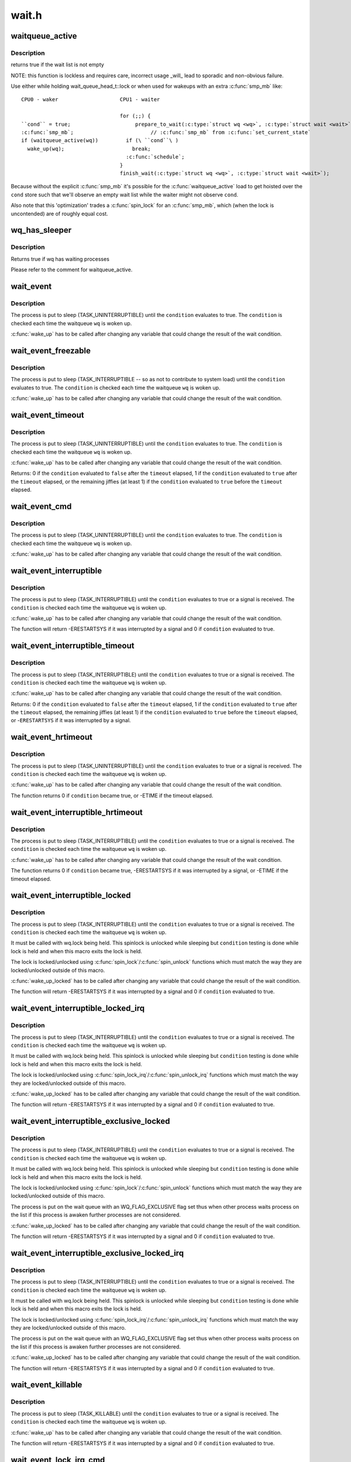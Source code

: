 .. -*- coding: utf-8; mode: rst -*-

======
wait.h
======

.. _`waitqueue_active`:

waitqueue_active
================

.. c:function:: int waitqueue_active (wait_queue_head_t *q)

    - locklessly test for waiters on the queue

    :param wait_queue_head_t \*q:
        the waitqueue to test for waiters


.. _`waitqueue_active.description`:

Description
-----------

returns true if the wait list is not empty

NOTE: this function is lockless and requires care, incorrect usage _will_
lead to sporadic and non-obvious failure.

Use either while holding wait_queue_head_t::lock or when used for wakeups
with an extra :c:func:`smp_mb` like::

     CPU0 - waker                    CPU1 - waiter

                                     for (;;) {
     ``cond`` = true;                     prepare_to_wait(:c:type:`struct wq <wq>`, :c:type:`struct wait <wait>`, state);
     :c:func:`smp_mb`;                         // :c:func:`smp_mb` from :c:func:`set_current_state`
     if (waitqueue_active(wq))         if (\ ``cond``\ )
       wake_up(wq);                      break;
                                       :c:func:`schedule`;
                                     }
                                     finish_wait(:c:type:`struct wq <wq>`, :c:type:`struct wait <wait>`);

Because without the explicit :c:func:`smp_mb` it's possible for the
:c:func:`waitqueue_active` load to get hoisted over the ``cond`` store such that we'll
observe an empty wait list while the waiter might not observe ``cond``\ .

Also note that this 'optimization' trades a :c:func:`spin_lock` for an :c:func:`smp_mb`,
which (when the lock is uncontended) are of roughly equal cost.


.. _`wq_has_sleeper`:

wq_has_sleeper
==============

.. c:function:: bool wq_has_sleeper (wait_queue_head_t *wq)

    check if there are any waiting processes

    :param wait_queue_head_t \*wq:
        wait queue head


.. _`wq_has_sleeper.description`:

Description
-----------

Returns true if wq has waiting processes

Please refer to the comment for waitqueue_active.


.. _`wait_event`:

wait_event
==========

.. c:function:: wait_event ( wq,  condition)

    sleep until a condition gets true

    :param wq:
        the waitqueue to wait on

    :param condition:
        a C expression for the event to wait for


.. _`wait_event.description`:

Description
-----------

The process is put to sleep (TASK_UNINTERRUPTIBLE) until the
``condition`` evaluates to true. The ``condition`` is checked each time
the waitqueue ``wq`` is woken up.

:c:func:`wake_up` has to be called after changing any variable that could
change the result of the wait condition.


.. _`wait_event_freezable`:

wait_event_freezable
====================

.. c:function:: wait_event_freezable ( wq,  condition)

    sleep (or freeze) until a condition gets true

    :param wq:
        the waitqueue to wait on

    :param condition:
        a C expression for the event to wait for


.. _`wait_event_freezable.description`:

Description
-----------

The process is put to sleep (TASK_INTERRUPTIBLE -- so as not to contribute
to system load) until the ``condition`` evaluates to true. The
``condition`` is checked each time the waitqueue ``wq`` is woken up.

:c:func:`wake_up` has to be called after changing any variable that could
change the result of the wait condition.


.. _`wait_event_timeout`:

wait_event_timeout
==================

.. c:function:: wait_event_timeout ( wq,  condition,  timeout)

    sleep until a condition gets true or a timeout elapses

    :param wq:
        the waitqueue to wait on

    :param condition:
        a C expression for the event to wait for

    :param timeout:
        timeout, in jiffies


.. _`wait_event_timeout.description`:

Description
-----------

The process is put to sleep (TASK_UNINTERRUPTIBLE) until the
``condition`` evaluates to true. The ``condition`` is checked each time
the waitqueue ``wq`` is woken up.

:c:func:`wake_up` has to be called after changing any variable that could
change the result of the wait condition.

Returns:
0 if the ``condition`` evaluated to ``false`` after the ``timeout`` elapsed,
1 if the ``condition`` evaluated to ``true`` after the ``timeout`` elapsed,
or the remaining jiffies (at least 1) if the ``condition`` evaluated
to ``true`` before the ``timeout`` elapsed.


.. _`wait_event_cmd`:

wait_event_cmd
==============

.. c:function:: wait_event_cmd ( wq,  condition,  cmd1,  cmd2)

    sleep until a condition gets true

    :param wq:
        the waitqueue to wait on

    :param condition:
        a C expression for the event to wait for

    :param cmd1:
        the command will be executed before sleep

    :param cmd2:
        the command will be executed after sleep


.. _`wait_event_cmd.description`:

Description
-----------

The process is put to sleep (TASK_UNINTERRUPTIBLE) until the
``condition`` evaluates to true. The ``condition`` is checked each time
the waitqueue ``wq`` is woken up.

:c:func:`wake_up` has to be called after changing any variable that could
change the result of the wait condition.


.. _`wait_event_interruptible`:

wait_event_interruptible
========================

.. c:function:: wait_event_interruptible ( wq,  condition)

    sleep until a condition gets true

    :param wq:
        the waitqueue to wait on

    :param condition:
        a C expression for the event to wait for


.. _`wait_event_interruptible.description`:

Description
-----------

The process is put to sleep (TASK_INTERRUPTIBLE) until the
``condition`` evaluates to true or a signal is received.
The ``condition`` is checked each time the waitqueue ``wq`` is woken up.

:c:func:`wake_up` has to be called after changing any variable that could
change the result of the wait condition.

The function will return -ERESTARTSYS if it was interrupted by a
signal and 0 if ``condition`` evaluated to true.


.. _`wait_event_interruptible_timeout`:

wait_event_interruptible_timeout
================================

.. c:function:: wait_event_interruptible_timeout ( wq,  condition,  timeout)

    sleep until a condition gets true or a timeout elapses

    :param wq:
        the waitqueue to wait on

    :param condition:
        a C expression for the event to wait for

    :param timeout:
        timeout, in jiffies


.. _`wait_event_interruptible_timeout.description`:

Description
-----------

The process is put to sleep (TASK_INTERRUPTIBLE) until the
``condition`` evaluates to true or a signal is received.
The ``condition`` is checked each time the waitqueue ``wq`` is woken up.

:c:func:`wake_up` has to be called after changing any variable that could
change the result of the wait condition.

Returns:
0 if the ``condition`` evaluated to ``false`` after the ``timeout`` elapsed,
1 if the ``condition`` evaluated to ``true`` after the ``timeout`` elapsed,
the remaining jiffies (at least 1) if the ``condition`` evaluated
to ``true`` before the ``timeout`` elapsed, or -\ ``ERESTARTSYS`` if it was
interrupted by a signal.


.. _`wait_event_hrtimeout`:

wait_event_hrtimeout
====================

.. c:function:: wait_event_hrtimeout ( wq,  condition,  timeout)

    sleep until a condition gets true or a timeout elapses

    :param wq:
        the waitqueue to wait on

    :param condition:
        a C expression for the event to wait for

    :param timeout:
        timeout, as a ktime_t


.. _`wait_event_hrtimeout.description`:

Description
-----------

The process is put to sleep (TASK_UNINTERRUPTIBLE) until the
``condition`` evaluates to true or a signal is received.
The ``condition`` is checked each time the waitqueue ``wq`` is woken up.

:c:func:`wake_up` has to be called after changing any variable that could
change the result of the wait condition.

The function returns 0 if ``condition`` became true, or -ETIME if the timeout
elapsed.


.. _`wait_event_interruptible_hrtimeout`:

wait_event_interruptible_hrtimeout
==================================

.. c:function:: wait_event_interruptible_hrtimeout ( wq,  condition,  timeout)

    sleep until a condition gets true or a timeout elapses

    :param wq:
        the waitqueue to wait on

    :param condition:
        a C expression for the event to wait for

    :param timeout:
        timeout, as a ktime_t


.. _`wait_event_interruptible_hrtimeout.description`:

Description
-----------

The process is put to sleep (TASK_INTERRUPTIBLE) until the
``condition`` evaluates to true or a signal is received.
The ``condition`` is checked each time the waitqueue ``wq`` is woken up.

:c:func:`wake_up` has to be called after changing any variable that could
change the result of the wait condition.

The function returns 0 if ``condition`` became true, -ERESTARTSYS if it was
interrupted by a signal, or -ETIME if the timeout elapsed.


.. _`wait_event_interruptible_locked`:

wait_event_interruptible_locked
===============================

.. c:function:: wait_event_interruptible_locked ( wq,  condition)

    sleep until a condition gets true

    :param wq:
        the waitqueue to wait on

    :param condition:
        a C expression for the event to wait for


.. _`wait_event_interruptible_locked.description`:

Description
-----------

The process is put to sleep (TASK_INTERRUPTIBLE) until the
``condition`` evaluates to true or a signal is received.
The ``condition`` is checked each time the waitqueue ``wq`` is woken up.

It must be called with wq.lock being held.  This spinlock is
unlocked while sleeping but ``condition`` testing is done while lock
is held and when this macro exits the lock is held.

The lock is locked/unlocked using :c:func:`spin_lock`/:c:func:`spin_unlock`
functions which must match the way they are locked/unlocked outside
of this macro.

:c:func:`wake_up_locked` has to be called after changing any variable that could
change the result of the wait condition.

The function will return -ERESTARTSYS if it was interrupted by a
signal and 0 if ``condition`` evaluated to true.


.. _`wait_event_interruptible_locked_irq`:

wait_event_interruptible_locked_irq
===================================

.. c:function:: wait_event_interruptible_locked_irq ( wq,  condition)

    sleep until a condition gets true

    :param wq:
        the waitqueue to wait on

    :param condition:
        a C expression for the event to wait for


.. _`wait_event_interruptible_locked_irq.description`:

Description
-----------

The process is put to sleep (TASK_INTERRUPTIBLE) until the
``condition`` evaluates to true or a signal is received.
The ``condition`` is checked each time the waitqueue ``wq`` is woken up.

It must be called with wq.lock being held.  This spinlock is
unlocked while sleeping but ``condition`` testing is done while lock
is held and when this macro exits the lock is held.

The lock is locked/unlocked using :c:func:`spin_lock_irq`/:c:func:`spin_unlock_irq`
functions which must match the way they are locked/unlocked outside
of this macro.

:c:func:`wake_up_locked` has to be called after changing any variable that could
change the result of the wait condition.

The function will return -ERESTARTSYS if it was interrupted by a
signal and 0 if ``condition`` evaluated to true.


.. _`wait_event_interruptible_exclusive_locked`:

wait_event_interruptible_exclusive_locked
=========================================

.. c:function:: wait_event_interruptible_exclusive_locked ( wq,  condition)

    sleep exclusively until a condition gets true

    :param wq:
        the waitqueue to wait on

    :param condition:
        a C expression for the event to wait for


.. _`wait_event_interruptible_exclusive_locked.description`:

Description
-----------

The process is put to sleep (TASK_INTERRUPTIBLE) until the
``condition`` evaluates to true or a signal is received.
The ``condition`` is checked each time the waitqueue ``wq`` is woken up.

It must be called with wq.lock being held.  This spinlock is
unlocked while sleeping but ``condition`` testing is done while lock
is held and when this macro exits the lock is held.

The lock is locked/unlocked using :c:func:`spin_lock`/:c:func:`spin_unlock`
functions which must match the way they are locked/unlocked outside
of this macro.

The process is put on the wait queue with an WQ_FLAG_EXCLUSIVE flag
set thus when other process waits process on the list if this
process is awaken further processes are not considered.

:c:func:`wake_up_locked` has to be called after changing any variable that could
change the result of the wait condition.

The function will return -ERESTARTSYS if it was interrupted by a
signal and 0 if ``condition`` evaluated to true.


.. _`wait_event_interruptible_exclusive_locked_irq`:

wait_event_interruptible_exclusive_locked_irq
=============================================

.. c:function:: wait_event_interruptible_exclusive_locked_irq ( wq,  condition)

    sleep until a condition gets true

    :param wq:
        the waitqueue to wait on

    :param condition:
        a C expression for the event to wait for


.. _`wait_event_interruptible_exclusive_locked_irq.description`:

Description
-----------

The process is put to sleep (TASK_INTERRUPTIBLE) until the
``condition`` evaluates to true or a signal is received.
The ``condition`` is checked each time the waitqueue ``wq`` is woken up.

It must be called with wq.lock being held.  This spinlock is
unlocked while sleeping but ``condition`` testing is done while lock
is held and when this macro exits the lock is held.

The lock is locked/unlocked using :c:func:`spin_lock_irq`/:c:func:`spin_unlock_irq`
functions which must match the way they are locked/unlocked outside
of this macro.

The process is put on the wait queue with an WQ_FLAG_EXCLUSIVE flag
set thus when other process waits process on the list if this
process is awaken further processes are not considered.

:c:func:`wake_up_locked` has to be called after changing any variable that could
change the result of the wait condition.

The function will return -ERESTARTSYS if it was interrupted by a
signal and 0 if ``condition`` evaluated to true.


.. _`wait_event_killable`:

wait_event_killable
===================

.. c:function:: wait_event_killable ( wq,  condition)

    sleep until a condition gets true

    :param wq:
        the waitqueue to wait on

    :param condition:
        a C expression for the event to wait for


.. _`wait_event_killable.description`:

Description
-----------

The process is put to sleep (TASK_KILLABLE) until the
``condition`` evaluates to true or a signal is received.
The ``condition`` is checked each time the waitqueue ``wq`` is woken up.

:c:func:`wake_up` has to be called after changing any variable that could
change the result of the wait condition.

The function will return -ERESTARTSYS if it was interrupted by a
signal and 0 if ``condition`` evaluated to true.


.. _`wait_event_lock_irq_cmd`:

wait_event_lock_irq_cmd
=======================

.. c:function:: wait_event_lock_irq_cmd ( wq,  condition,  lock,  cmd)

    sleep until a condition gets true. The condition is checked under the lock. This is expected to be called with the lock taken.

    :param wq:
        the waitqueue to wait on

    :param condition:
        a C expression for the event to wait for

    :param lock:
        a locked spinlock_t, which will be released before cmd
        and :c:func:`schedule` and reacquired afterwards.

    :param cmd:
        a command which is invoked outside the critical section before
        sleep


.. _`wait_event_lock_irq_cmd.description`:

Description
-----------

The process is put to sleep (TASK_UNINTERRUPTIBLE) until the
``condition`` evaluates to true. The ``condition`` is checked each time
the waitqueue ``wq`` is woken up.

:c:func:`wake_up` has to be called after changing any variable that could
change the result of the wait condition.

This is supposed to be called while holding the lock. The lock is
dropped before invoking the cmd and going to sleep and is reacquired
afterwards.


.. _`wait_event_lock_irq`:

wait_event_lock_irq
===================

.. c:function:: wait_event_lock_irq ( wq,  condition,  lock)

    sleep until a condition gets true. The condition is checked under the lock. This is expected to be called with the lock taken.

    :param wq:
        the waitqueue to wait on

    :param condition:
        a C expression for the event to wait for

    :param lock:
        a locked spinlock_t, which will be released before :c:func:`schedule`
        and reacquired afterwards.


.. _`wait_event_lock_irq.description`:

Description
-----------

The process is put to sleep (TASK_UNINTERRUPTIBLE) until the
``condition`` evaluates to true. The ``condition`` is checked each time
the waitqueue ``wq`` is woken up.

:c:func:`wake_up` has to be called after changing any variable that could
change the result of the wait condition.

This is supposed to be called while holding the lock. The lock is
dropped before going to sleep and is reacquired afterwards.


.. _`wait_event_interruptible_lock_irq_cmd`:

wait_event_interruptible_lock_irq_cmd
=====================================

.. c:function:: wait_event_interruptible_lock_irq_cmd ( wq,  condition,  lock,  cmd)

    sleep until a condition gets true. The condition is checked under the lock. This is expected to be called with the lock taken.

    :param wq:
        the waitqueue to wait on

    :param condition:
        a C expression for the event to wait for

    :param lock:
        a locked spinlock_t, which will be released before cmd and
        :c:func:`schedule` and reacquired afterwards.

    :param cmd:
        a command which is invoked outside the critical section before
        sleep


.. _`wait_event_interruptible_lock_irq_cmd.description`:

Description
-----------

The process is put to sleep (TASK_INTERRUPTIBLE) until the
``condition`` evaluates to true or a signal is received. The ``condition`` is
checked each time the waitqueue ``wq`` is woken up.

:c:func:`wake_up` has to be called after changing any variable that could
change the result of the wait condition.

This is supposed to be called while holding the lock. The lock is
dropped before invoking the cmd and going to sleep and is reacquired
afterwards.

The macro will return -ERESTARTSYS if it was interrupted by a signal
and 0 if ``condition`` evaluated to true.


.. _`wait_event_interruptible_lock_irq`:

wait_event_interruptible_lock_irq
=================================

.. c:function:: wait_event_interruptible_lock_irq ( wq,  condition,  lock)

    sleep until a condition gets true. The condition is checked under the lock. This is expected to be called with the lock taken.

    :param wq:
        the waitqueue to wait on

    :param condition:
        a C expression for the event to wait for

    :param lock:
        a locked spinlock_t, which will be released before :c:func:`schedule`
        and reacquired afterwards.


.. _`wait_event_interruptible_lock_irq.description`:

Description
-----------

The process is put to sleep (TASK_INTERRUPTIBLE) until the
``condition`` evaluates to true or signal is received. The ``condition`` is
checked each time the waitqueue ``wq`` is woken up.

:c:func:`wake_up` has to be called after changing any variable that could
change the result of the wait condition.

This is supposed to be called while holding the lock. The lock is
dropped before going to sleep and is reacquired afterwards.

The macro will return -ERESTARTSYS if it was interrupted by a signal
and 0 if ``condition`` evaluated to true.


.. _`wait_event_interruptible_lock_irq_timeout`:

wait_event_interruptible_lock_irq_timeout
=========================================

.. c:function:: wait_event_interruptible_lock_irq_timeout ( wq,  condition,  lock,  timeout)

    sleep until a condition gets true or a timeout elapses. The condition is checked under the lock. This is expected to be called with the lock taken.

    :param wq:
        the waitqueue to wait on

    :param condition:
        a C expression for the event to wait for

    :param lock:
        a locked spinlock_t, which will be released before :c:func:`schedule`
        and reacquired afterwards.

    :param timeout:
        timeout, in jiffies


.. _`wait_event_interruptible_lock_irq_timeout.description`:

Description
-----------

The process is put to sleep (TASK_INTERRUPTIBLE) until the
``condition`` evaluates to true or signal is received. The ``condition`` is
checked each time the waitqueue ``wq`` is woken up.

:c:func:`wake_up` has to be called after changing any variable that could
change the result of the wait condition.

This is supposed to be called while holding the lock. The lock is
dropped before going to sleep and is reacquired afterwards.

The function returns 0 if the ``timeout`` elapsed, -ERESTARTSYS if it
was interrupted by a signal, and the remaining jiffies otherwise
if the condition evaluated to true before the timeout elapsed.


.. _`wait_on_bit`:

wait_on_bit
===========

.. c:function:: int wait_on_bit (unsigned long *word, int bit, unsigned mode)

    wait for a bit to be cleared

    :param unsigned long \*word:
        the word being waited on, a kernel virtual address

    :param int bit:
        the bit of the word being waited on

    :param unsigned mode:
        the task state to sleep in


.. _`wait_on_bit.description`:

Description
-----------

There is a standard hashed waitqueue table for generic use. This
is the part of the hashtable's accessor API that waits on a bit.
For instance, if one were to have waiters on a bitflag, one would
call :c:func:`wait_on_bit` in threads waiting for the bit to clear.
One uses :c:func:`wait_on_bit` where one is waiting for the bit to clear,
but has no intention of setting it.
Returned value will be zero if the bit was cleared, or non-zero
if the process received a signal and the mode permitted wakeup
on that signal.


.. _`wait_on_bit_io`:

wait_on_bit_io
==============

.. c:function:: int wait_on_bit_io (unsigned long *word, int bit, unsigned mode)

    wait for a bit to be cleared

    :param unsigned long \*word:
        the word being waited on, a kernel virtual address

    :param int bit:
        the bit of the word being waited on

    :param unsigned mode:
        the task state to sleep in


.. _`wait_on_bit_io.description`:

Description
-----------

Use the standard hashed waitqueue table to wait for a bit
to be cleared.  This is similar to :c:func:`wait_on_bit`, but calls
:c:func:`io_schedule` instead of :c:func:`schedule` for the actual waiting.

Returned value will be zero if the bit was cleared, or non-zero
if the process received a signal and the mode permitted wakeup
on that signal.


.. _`wait_on_bit_timeout`:

wait_on_bit_timeout
===================

.. c:function:: int wait_on_bit_timeout (unsigned long *word, int bit, unsigned mode, unsigned long timeout)

    wait for a bit to be cleared or a timeout elapses

    :param unsigned long \*word:
        the word being waited on, a kernel virtual address

    :param int bit:
        the bit of the word being waited on

    :param unsigned mode:
        the task state to sleep in

    :param unsigned long timeout:
        timeout, in jiffies


.. _`wait_on_bit_timeout.description`:

Description
-----------

Use the standard hashed waitqueue table to wait for a bit
to be cleared. This is similar to :c:func:`wait_on_bit`, except also takes a
timeout parameter.

Returned value will be zero if the bit was cleared before the
``timeout`` elapsed, or non-zero if the ``timeout`` elapsed or process
received a signal and the mode permitted wakeup on that signal.


.. _`wait_on_bit_action`:

wait_on_bit_action
==================

.. c:function:: int wait_on_bit_action (unsigned long *word, int bit, wait_bit_action_f *action, unsigned mode)

    wait for a bit to be cleared

    :param unsigned long \*word:
        the word being waited on, a kernel virtual address

    :param int bit:
        the bit of the word being waited on

    :param wait_bit_action_f \*action:
        the function used to sleep, which may take special actions

    :param unsigned mode:
        the task state to sleep in


.. _`wait_on_bit_action.description`:

Description
-----------

Use the standard hashed waitqueue table to wait for a bit
to be cleared, and allow the waiting action to be specified.
This is like :c:func:`wait_on_bit` but allows fine control of how the waiting
is done.

Returned value will be zero if the bit was cleared, or non-zero
if the process received a signal and the mode permitted wakeup
on that signal.


.. _`wait_on_bit_lock`:

wait_on_bit_lock
================

.. c:function:: int wait_on_bit_lock (unsigned long *word, int bit, unsigned mode)

    wait for a bit to be cleared, when wanting to set it

    :param unsigned long \*word:
        the word being waited on, a kernel virtual address

    :param int bit:
        the bit of the word being waited on

    :param unsigned mode:
        the task state to sleep in


.. _`wait_on_bit_lock.description`:

Description
-----------

There is a standard hashed waitqueue table for generic use. This
is the part of the hashtable's accessor API that waits on a bit
when one intends to set it, for instance, trying to lock bitflags.
For instance, if one were to have waiters trying to set bitflag
and waiting for it to clear before setting it, one would call
:c:func:`wait_on_bit` in threads waiting to be able to set the bit.
One uses :c:func:`wait_on_bit_lock` where one is waiting for the bit to
clear with the intention of setting it, and when done, clearing it.

Returns zero if the bit was (eventually) found to be clear and was
set.  Returns non-zero if a signal was delivered to the process and
the ``mode`` allows that signal to wake the process.


.. _`wait_on_bit_lock_io`:

wait_on_bit_lock_io
===================

.. c:function:: int wait_on_bit_lock_io (unsigned long *word, int bit, unsigned mode)

    wait for a bit to be cleared, when wanting to set it

    :param unsigned long \*word:
        the word being waited on, a kernel virtual address

    :param int bit:
        the bit of the word being waited on

    :param unsigned mode:
        the task state to sleep in


.. _`wait_on_bit_lock_io.description`:

Description
-----------

Use the standard hashed waitqueue table to wait for a bit
to be cleared and then to atomically set it.  This is similar
to :c:func:`wait_on_bit`, but calls :c:func:`io_schedule` instead of :c:func:`schedule`
for the actual waiting.

Returns zero if the bit was (eventually) found to be clear and was
set.  Returns non-zero if a signal was delivered to the process and
the ``mode`` allows that signal to wake the process.


.. _`wait_on_bit_lock_action`:

wait_on_bit_lock_action
=======================

.. c:function:: int wait_on_bit_lock_action (unsigned long *word, int bit, wait_bit_action_f *action, unsigned mode)

    wait for a bit to be cleared, when wanting to set it

    :param unsigned long \*word:
        the word being waited on, a kernel virtual address

    :param int bit:
        the bit of the word being waited on

    :param wait_bit_action_f \*action:
        the function used to sleep, which may take special actions

    :param unsigned mode:
        the task state to sleep in


.. _`wait_on_bit_lock_action.description`:

Description
-----------

Use the standard hashed waitqueue table to wait for a bit
to be cleared and then to set it, and allow the waiting action
to be specified.
This is like :c:func:`wait_on_bit` but allows fine control of how the waiting
is done.

Returns zero if the bit was (eventually) found to be clear and was
set.  Returns non-zero if a signal was delivered to the process and
the ``mode`` allows that signal to wake the process.


.. _`wait_on_atomic_t`:

wait_on_atomic_t
================

.. c:function:: int wait_on_atomic_t (atomic_t *val, int (*action) (atomic_t *, unsigned mode)

    Wait for an atomic_t to become 0

    :param atomic_t \*val:
        The atomic value being waited on, a kernel virtual address

    :param int (\*action) (atomic_t \*):
        the function used to sleep, which may take special actions

    :param unsigned mode:
        the task state to sleep in


.. _`wait_on_atomic_t.description`:

Description
-----------

Wait for an atomic_t to become 0.  We abuse the bit-wait waitqueue table for
the purpose of getting a waitqueue, but we set the key to a bit number
outside of the target 'word'.

